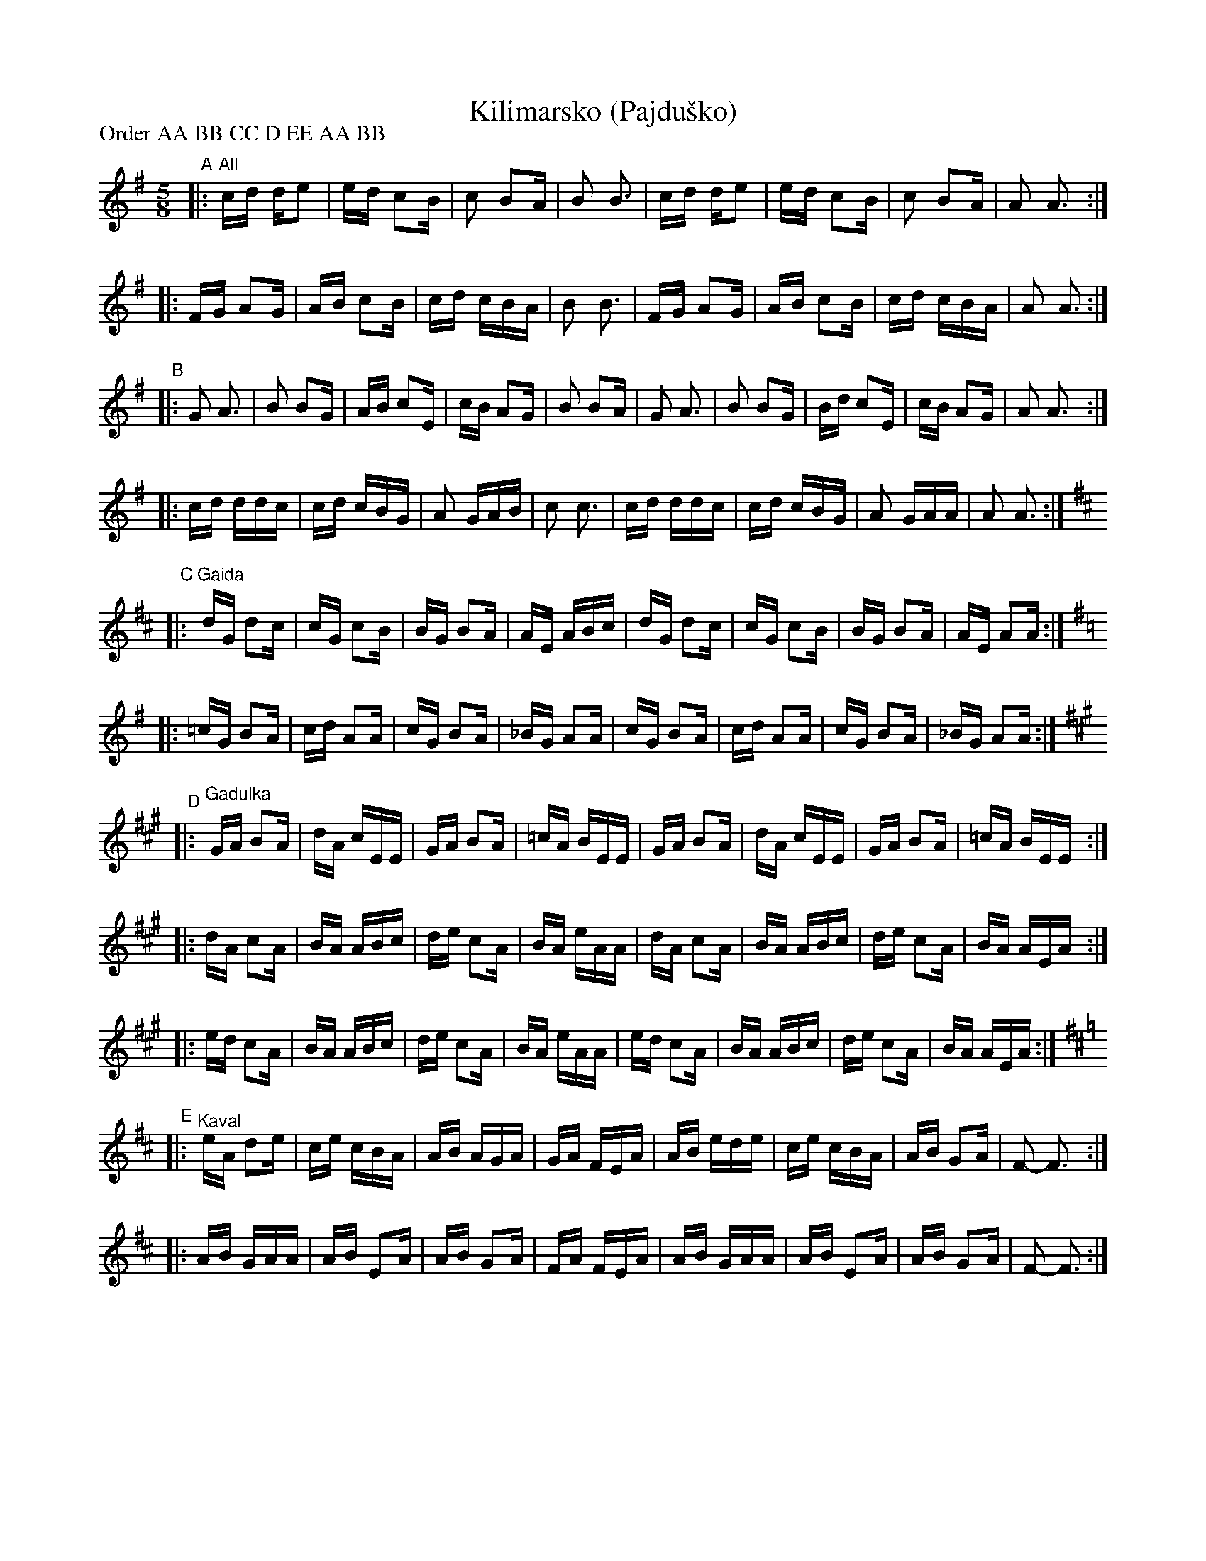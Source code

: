 X: 1
T: Kilimarsko (Pajdu\vsko)
P: Order AA BB CC D EE AA BB
M: 5/8
K: G
"A"|: "All"cd de2 | ed c2B | c2 B2A | B2 B3 \
   |  cd de2 | ed c2B | c2 B2A | A2 A3 :|
   |: FG A2G | AB c2B | cd cBA | B2 B3 \
   |  FG A2G | AB c2B | cd cBA | A2 A3 :|
"B"|: G2 A3  | B2 B2G | AB c2E | cB A2G | B2 B2A \
   |  G2 A3  | B2 B2G | Bd c2E | cB A2G | A2 A3 :|
   |: cd ddc | cd cBG | A2 GAB | c2 c3 \
   |  cd ddc | cd cBG | A2 GAA | A2 A3 :|
K: Amix
"C"|: "^Gaida"dG d2c | cG c2B | BG B2A | AE ABc \
   |  dG d2c | cG c2B | BG B2A | AE A2A :|
K: G
   |:=cG B2A | cd A2A | cG B2A | _BG A2A \
   |  cG B2A | cd A2A | cG B2A | _BG A2A :|
K: A
"D"|: "^Gadulka"GA B2A | dA cEE | GA B2A | =cA BEE \
   |  GA B2A | dA cEE | GA B2A | =cA BEE :|
   |: dA c2A | BA ABc | de c2A | BA eAA | dA c2A | BA ABc | de c2A | BA AEA :|
   |: ed c2A | BA ABc | de c2A | BA eAA \
   |  ed c2A | BA ABc | de c2A | BA AEA :|
K: Amix
"E"|: "^Kaval"eA d2e | ce cBA | AB AGA | GA FEA \
   |  AB ede | ce cBA | AB G2A | F2- F3 :|
   |: AB GAA | AB E2A | AB G2A | FA FEA \
   |  AB GAA | AB E2A | AB G2A | F2- F3 :|
